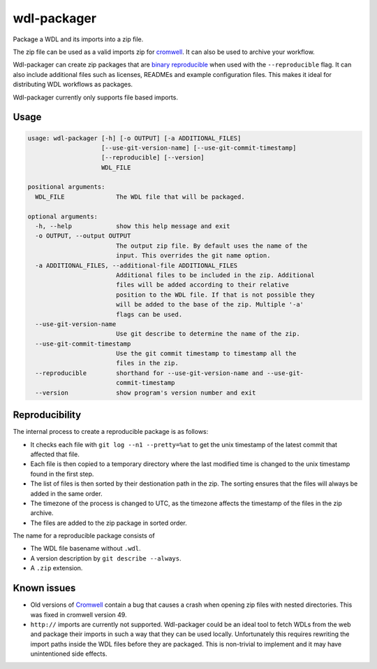 wdl-packager
============

.. Badges have empty alts. So nothing shows up if they do not work.
.. This fixes readthedocs issues with badges.
.. image:: https://img.shields.io/pypi/v/wdl-packager.svg
  :target: https://pypi.org/project/wdl-packager/
  :alt:

.. image:: https://img.shields.io/conda/v/conda-forge/wdl-packager.svg
  :target: https://anaconda.org/conda-forge/wdl-packager
  :alt:

.. image:: https://img.shields.io/pypi/pyversions/wdl-packager.svg
  :target: https://pypi.org/project/wdl-packager/
  :alt:

.. image:: https://img.shields.io/pypi/l/wdl-packager.svg
  :target: https://github.com/biowdl/wdl-packager/blob/master/LICENSE
  :alt:

.. image:: https://travis-ci.com/biowdl/wdl-packager.svg?branch=develop
  :target: https://travis-ci.com/biowdl/wdl-packager
  :alt:

.. image:: https://codecov.io/gh/biowdl/wdl-packager/branch/develop/graph/badge.svg
  :target: https://codecov.io/gh/biowdl/wdl-packager
  :alt:

Package a WDL and its imports into a zip file.

The zip file can be used as a valid imports zip for `cromwell
<https://github.com/broadinstitute/cromwell>`_. It can also be used to archive
your workflow.

Wdl-packager can create zip packages that are `binary reproducible
<https://reproducible-builds.org/>`_ when used with the ``--reproducible``
flag. It can also include additional files such as licenses, READMEs and
example configuration files. This makes it ideal for distributing WDL workflows
as packages.

Wdl-packager currently only supports file based imports.

Usage
-----

.. code-block:: text

    usage: wdl-packager [-h] [-o OUTPUT] [-a ADDITIONAL_FILES]
                        [--use-git-version-name] [--use-git-commit-timestamp]
                        [--reproducible] [--version]
                        WDL_FILE

    positional arguments:
      WDL_FILE              The WDL file that will be packaged.

    optional arguments:
      -h, --help            show this help message and exit
      -o OUTPUT, --output OUTPUT
                            The output zip file. By default uses the name of the
                            input. This overrides the git name option.
      -a ADDITIONAL_FILES, --additional-file ADDITIONAL_FILES
                            Additional files to be included in the zip. Additional
                            files will be added according to their relative
                            position to the WDL file. If that is not possible they
                            will be added to the base of the zip. Multiple '-a'
                            flags can be used.
      --use-git-version-name
                            Use git describe to determine the name of the zip.
      --use-git-commit-timestamp
                            Use the git commit timestamp to timestamp all the
                            files in the zip.
      --reproducible        shorthand for --use-git-version-name and --use-git-
                            commit-timestamp
      --version             show program's version number and exit

Reproducibility
---------------
The internal process to create a reproducible package is as follows:

+ It checks each file with ``git log --n1 --pretty=%at`` to get the unix
  timestamp of the latest commit that affected that file.
+ Each file is then copied to a temporary directory where the last modified
  time is changed to the unix timestamp found in the first step.
+ The list of files is then sorted by their destionation path in the zip. The
  sorting ensures that the files will always be added in the same order.
+ The timezone of the process is changed to UTC, as the timezone affects the
  timestamp of the files in the zip archive.
+ The files are added to the zip package in sorted order.

The name for a reproducible package consists of

+ The WDL file basename without ``.wdl``.
+ A version description by ``git describe --always``.
+ A ``.zip`` extension.

Known issues
------------
+ Old versions of `Cromwell <https://github.com/broadinstitute/cromwell>`_
  contain a bug that causes a crash when opening zip files with nested
  directories. This was fixed in cromwell version 49.
+ ``http://`` imports are currently not supported. Wdl-packager could be an
  ideal tool to fetch WDLs from the web and package their imports in such a
  way that they can be used locally. Unfortunately this requires rewriting the
  import paths inside the WDL files before they are packaged. This is
  non-trivial to implement and it may have unintentioned side effects.
